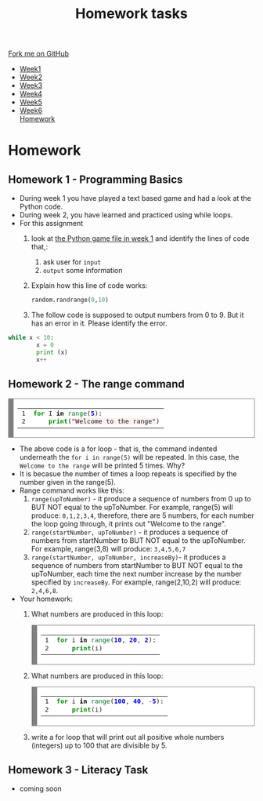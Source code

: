 #+STARTUP:indent
#+HTML_HEAD: <link rel="stylesheet" type="text/css" href="css/styles.css"/>
#+HTML_HEAD_EXTRA: <link href='http://fonts.googleapis.com/css?family=Ubuntu+Mono|Ubuntu' rel='stylesheet' type='text/css'>
#+HTML_HEAD_EXTRA: <script src="http://ajax.googleapis.com/ajax/libs/jquery/1.9.1/jquery.min.js" type="text/javascript"></script>
#+HTML_HEAD_EXTRA: <script src="js/navbar.js" type="text/javascript"></script>
#+OPTIONS: f:nil author:nil num:1 creator:nil timestamp:nil toc:nil html-style:nil

#+TITLE: Homework tasks
#+AUTHOR: Xiaohui Ellis

#+BEGIN_HTML
  <div class="github-fork-ribbon-wrapper left">
    <div class="github-fork-ribbon">
      <a href="https://github.com/stsb11/7-CS-Turing">Fork me on GitHub</a>
    </div>
  </div>
<div id="stickyribbon">
    <ul>
      <li><a href="1_Lesson.html">Week1</a></li>
      <li><a href="2_Lesson.html">Week2</a></li>
      <li><a href="3_Lesson.html">Week3</a></li>
      <li><a href="4_Lesson.html">Week4</a></li>
      <li><a href="5_Lesson.html">Week5</a></li>
      <li><a href="6_Lesson.html">Week6</a></li
      <li><a href="homework.html">Homework</a></li>

    </ul>
  </div>
#+END_HTML
* COMMENT Use as a template
:PROPERTIES:
:HTML_CONTAINER_CLASS: activity
:END:
** Learn It
:PROPERTIES:
:HTML_CONTAINER_CLASS: learn
:END:

** Research It
:PROPERTIES:
:HTML_CONTAINER_CLASS: research
:END:

** Design It
:PROPERTIES:
:HTML_CONTAINER_CLASS: design
:END:

** Build It
:PROPERTIES:
:HTML_CONTAINER_CLASS: build
:END:

** Test It
:PROPERTIES:
:HTML_CONTAINER_CLASS: test
:END:

** Run It
:PROPERTIES:
:HTML_CONTAINER_CLASS: run
:END:

** Document It
:PROPERTIES:
:HTML_CONTAINER_CLASS: document
:END:

** Code It
:PROPERTIES:
:HTML_CONTAINER_CLASS: code
:END:

** Program It
:PROPERTIES:
:HTML_CONTAINER_CLASS: program
:END:

** Try It
:PROPERTIES:
:HTML_CONTAINER_CLASS: try
:END:

** Badge It
:PROPERTIES:
:HTML_CONTAINER_CLASS: badge
:END:

** Save It
:PROPERTIES:
:HTML_CONTAINER_CLASS: save
:END:

* Homework
:PROPERTIES:
:HTML_CONTAINER_CLASS: activity
:END:
** Homework 1 - Programming Basics
:PROPERTIES:
:HTML_CONTAINER_CLASS: learn
:END:

- During week 1 you have played a text based game and had a look at the Python code.
- During week 2, you have learned and practiced using while loops. 
- For this assignment
  1. look at [[./doc/rogueClone.py][the Python game file in week 1]] and identify the lines of code that,:
     1. ask user for =input=
     2. =output= some information
  2. Explain how this line of code works:
   #+BEGIN_SRC Python
   random.randrange(0,10)
   #+END_SRC
  3. The follow code is supposed to output numbers from 0 to 9. But it has an error in it. Please identify the error.
#+BEGIN_SRC Python
 while x < 10:
         x = 0
         print (x)
         x++
#+END_SRC
     

** Homework 2 - The range command
:PROPERTIES:
:HTML_CONTAINER_CLASS: learn
:END:

#+BEGIN_HTML
<!-- HTML generated using hilite.me --><div style="background: #ffffff; overflow:auto;width:auto;border:solid gray;border-width:.1em .1em .1em .8em;padding:.2em .6em;"><table style="text-align:left;"><tr><td><pre style="margin: 0; line-height: 125%">1
2</pre></td><td><pre style="margin: 0; line-height: 125%"><span style="color: #008800; font-weight: bold">for</span> I <span style="color: #000000; font-weight: bold">in</span> <span style="color: #007020">range</span>(<span style="color: #0000DD; font-weight: bold">5</span>):
    <span style="color: #008800; font-weight: bold">print</span>(<span style="background-color: #fff0f0">&quot;Welcome to the range&quot;</span>)
</pre></td></tr></table></div>

#+END_HTML

- The above code is a for loop - that is, the command indented underneath the =for i in range(5)= will be repeated. In this case, the =Welcome to the range= will be printed 5 times. Why?
- It is becasue the number of times a loop repeats is specified by the number given in the range(5).
- Range command works like this:
  1. =range(upToNumber)= - it produce a sequence of numbers from 0 up to BUT NOT equal to the upToNumber. For example, range(5) will produce: =0,1,2,3,4=, therefore, there are 5 numbers, for each number the loop going through, it prints out "Welcome to the range".
  2. =range(startNumber, upToNumber)= - it produces a sequence of numbers from startNumber to BUT NOT equal to the upToNumber. For example, range(3,8) will produce: =3,4,5,6,7=
  3. =range(startNumber, upToNumber, increaseBy)=- it produces a sequence of numbers from startNumber to BUT NOT equal to the upToNumber, each time the next number increase by the number specified by =increaseBy=. For example, range(2,10,2) will produce: =2,4,6,8=. 
- Your homework:
 1. What numbers are produced in this loop:
   #+BEGIN_HTML
<!-- HTML generated using hilite.me --><div style="background: #ffffff; overflow:auto;width:auto;border:solid gray;border-width:.1em .1em .1em .8em;padding:.2em .6em;"><table  style="text-align:left;"><tr><td><pre style="margin: 0; line-height: 125%">1
2</pre></td><td><pre style="margin: 0; line-height: 125%"><span style="color: #008800; font-weight: bold">for</span> i <span style="color: #000000; font-weight: bold">in</span> <span style="color: #007020">range</span>(<span style="color: #0000DD; font-weight: bold">10</span>, <span style="color: #0000DD; font-weight: bold">20</span>, <span style="color: #0000DD; font-weight: bold">2</span>):
    <span style="color: #008800; font-weight: bold">print</span>(i)
</pre></td></tr></table></div>


   #+END_HTML

 2. What numbers are produced in this loop:
   #+BEGIN_HTML
<!-- HTML generated using hilite.me --><div style="background: #ffffff; overflow:auto;width:auto;border:solid gray;border-width:.1em .1em .1em .8em;padding:.2em .6em;"><table style="text-align:left;"><tr><td><pre style="margin: 0; line-height: 125%">1
2</pre></td><td><pre style="margin: 0; line-height: 125%"><span style="color: #008800; font-weight: bold">for</span> i <span style="color: #000000; font-weight: bold">in</span> <span style="color: #007020">range</span>(<span style="color: #0000DD; font-weight: bold">100</span>, <span style="color: #0000DD; font-weight: bold">40</span>, <span style="color: #333333">-</span><span style="color: #0000DD; font-weight: bold">5</span>):
    <span style="color: #008800; font-weight: bold">print</span>(i)
</pre></td></tr></table></div>

   #+END_HTML

 3. write a for loop that will print out all positive whole numbers (integers) up to 100 that are divisible by 5.
	 
** Homework 3 - Literacy Task
:PROPERTIES:
:HTML_CONTAINER_CLASS: learn
:END:
- coming soon


